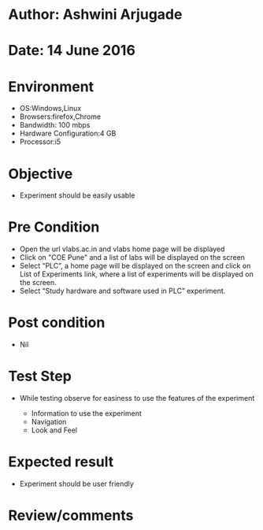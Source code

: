 * Author: Ashwini Arjugade
* Date: 14 June 2016

* Environment
  - OS:Windows,Linux 
  - Browsers:firefox,Chrome
  - Bandwidth: 100 mbps
  - Hardware Configuration:4 GB
  - Processor:i5

* Objective
  - Experiment should be easily usable
 
* Pre Condition
  - Open the url vlabs.ac.in and vlabs home page will be displayed
  - Click on "COE Pune" and a list of labs will be displayed on the screen
  - Select “PLC”, a home page will be displayed on the screen and click on List of Experiments link, 	where a list of experiments will be displayed on the screen.
  - Select “Study hardware and software used in PLC” experiment.

* Post condition
  - Nil	

* Test Step      
  - While testing observe for easiness to use the features of the experiment

    - Information to use the experiment
    - Navigation
    - Look and Feel


* Expected result     
    - Experiment should be user friendly


* Review/comments
